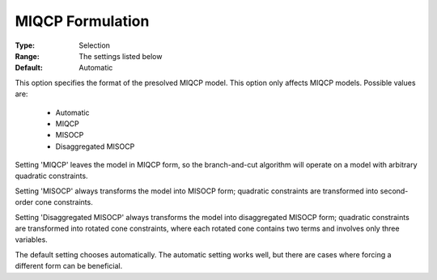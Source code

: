 .. _option-GUROBI-miqcp_formulation:


MIQCP Formulation
=================



:Type:	Selection	
:Range:	The settings listed below	
:Default:	Automatic	



This option specifies the format of the presolved MIQCP model. This option only affects MIQCP models. Possible values are:



    *	Automatic
    *	MIQCP
    *	MISOCP
    *	Disaggregated MISOCP




Setting 'MIQCP' leaves the model in MIQCP form, so the branch-and-cut algorithm will operate on a model with arbitrary quadratic constraints.





Setting 'MISOCP' always transforms the model into MISOCP form; quadratic constraints are transformed into second-order cone constraints.





Setting 'Disaggregated MISOCP' always transforms the model into disaggregated MISOCP form; quadratic constraints are transformed into rotated cone constraints, where each rotated cone contains two terms and involves only three variables.





The default setting chooses automatically. The automatic setting works well, but there are cases where forcing a different form can be beneficial.




